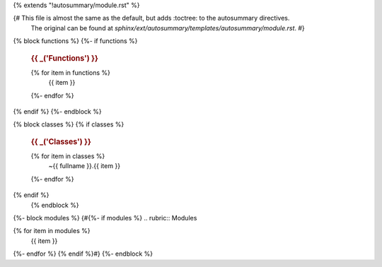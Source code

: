{% extends "!autosummary/module.rst" %}

{# This file is almost the same as the default, but adds :toctree: to the autosummary directives.
   The original can be found at `sphinx/ext/autosummary/templates/autosummary/module.rst`. #}


{% block functions %}
{%- if functions %}
   .. rubric:: {{ _('Functions') }}

   .. autosummary::
      :toctree:

   {% for item in functions %}
      {{ item }}
   {%- endfor %}
{% endif %}
{%- endblock %}

{% block classes %}
{% if classes %}
   .. rubric:: {{ _('Classes') }}
   .. autosummary::
      :toctree:
      :nosignatures:

   {% for item in classes %}
      ~{{ fullname }}.{{ item }}
   {%- endfor %}
{% endif %}
   {% endblock %}

{%- block modules %}
{#{%- if modules %}
.. rubric:: Modules

.. autosummary::
   :toctree:

{% for item in modules %}
   {{ item }}
{%- endfor %}
{% endif %}#}
{%- endblock %}